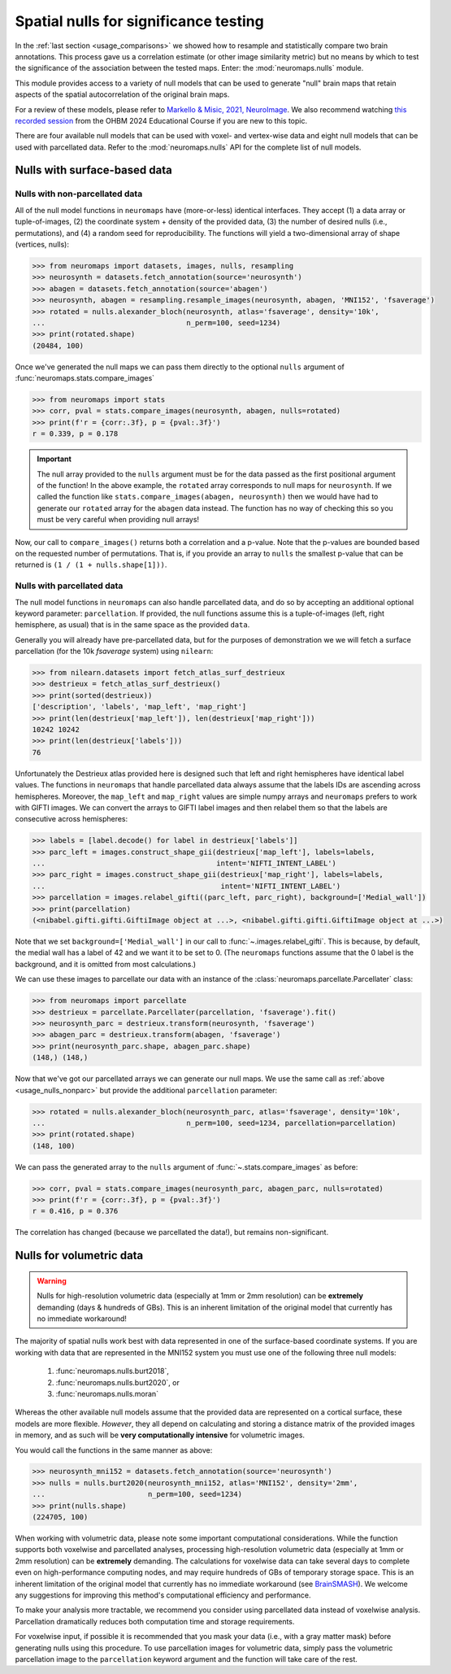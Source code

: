 .. _usage_nulls:

Spatial nulls for significance testing
======================================

In the :ref:`last section <usage_comparisons>` we showed how to resample and
statistically compare two brain annotations. This process gave us a correlation
estimate (or other image similarity metric) but no means by which to test the
significance of the association between the tested maps. Enter: the
:mod:`neuromaps.nulls` module.

This module provides access to a variety of null models that can be used to
generate "null" brain maps that retain aspects of the spatial autocorrelation
of the original brain maps. 

For a review of these models, please refer to
`Markello & Misic, 2021, NeuroImage <https://doi.org/10.1016/j.neuroimage.2021.118052>`_.
We also recommend watching  `this recorded session <https://www.youtube.com/watch?v=6DjpNddINZ8>`_
from the OHBM 2024 Educational Course if you are new to this topic.

There are four available null models that can be used with voxel- and
vertex-wise data and eight null models that can be used with parcellated data.
Refer to the :mod:`neuromaps.nulls` API for the complete list of null models.

.. _usage_nulls_surface:

Nulls with surface-based data
-----------------------------

.. _usage_nulls_nonparc:

Nulls with non-parcellated data
^^^^^^^^^^^^^^^^^^^^^^^^^^^^^^^

All of the null model functions in ``neuromaps`` have (more-or-less) identical
interfaces. They accept (1) a data array or tuple-of-images, (2) the coordinate
system + density of the provided data, (3) the number of desired nulls
(i.e., permutations), and (4) a random seed for reproducibility. The functions
will yield a two-dimensional array of shape (vertices, nulls):

.. code-block::

    >>> from neuromaps import datasets, images, nulls, resampling
    >>> neurosynth = datasets.fetch_annotation(source='neurosynth')
    >>> abagen = datasets.fetch_annotation(source='abagen')
    >>> neurosynth, abagen = resampling.resample_images(neurosynth, abagen, 'MNI152', 'fsaverage')
    >>> rotated = nulls.alexander_bloch(neurosynth, atlas='fsaverage', density='10k',
    ...                                 n_perm=100, seed=1234)
    >>> print(rotated.shape)
    (20484, 100)

Once we've generated the null maps we can pass them directly to the optional
``nulls`` argument of :func:`neuromaps.stats.compare_images`


.. code-block::

    >>> from neuromaps import stats
    >>> corr, pval = stats.compare_images(neurosynth, abagen, nulls=rotated)
    >>> print(f'r = {corr:.3f}, p = {pval:.3f}')
    r = 0.339, p = 0.178

.. important::

    The null array provided to the ``nulls`` argument must be for the data
    passed as the first positional argument of the function! In the above
    example, the ``rotated`` array corresponds to null maps for ``neurosynth``.
    If we called the function like ``stats.compare_images(abagen, neurosynth)``
    then we would have had to generate our ``rotated`` array for the ``abagen``
    data instead. The function has no way of checking this so you must be very
    careful when providing null arrays!

Now, our call to ``compare_images()`` returns both a correlation and a p-value.
Note that the p-values are bounded based on the requested number of
permutations. That is, if you provide an array to ``nulls`` the smallest
p-value that can be returned is ``(1 / (1 + nulls.shape[1]))``.

.. _usage_nulls_parc:

Nulls with parcellated data
^^^^^^^^^^^^^^^^^^^^^^^^^^^

The null model functions in ``neuromaps`` can also handle parcellated data, and
do so by accepting an additional optional keyword parameter: ``parcellation``.
If provided, the null functions assume this is a tuple-of-images (left, right
hemisphere, as usual) that is in the same space as the provided ``data``.

Generally you will already have pre-parcellated data, but for the purposes of
demonstration we we will fetch a surface parcellation (for the 10k `fsaverage`
system) using ``nilearn``:

.. code-block::

    >>> from nilearn.datasets import fetch_atlas_surf_destrieux
    >>> destrieux = fetch_atlas_surf_destrieux()
    >>> print(sorted(destrieux))
    ['description', 'labels', 'map_left', 'map_right']
    >>> print(len(destrieux['map_left']), len(destrieux['map_right']))
    10242 10242
    >>> print(len(destrieux['labels']))
    76

Unfortunately the Destrieux atlas provided here is designed such that left
and right hemispheres have identical label values. The functions in
``neuromaps`` that handle parcellated data always assume that the labels IDs
are ascending across hemispheres. Moreover, the ``map_left`` and ``map_right``
values are simple numpy arrays and ``neuromaps`` prefers to work with GIFTI
images. We can convert the arrays to GIFTI label images and then relabel them
so that the labels are consecutive across hemispheres:

.. code-block::

    >>> labels = [label.decode() for label in destrieux['labels']]
    >>> parc_left = images.construct_shape_gii(destrieux['map_left'], labels=labels,
    ...                                        intent='NIFTI_INTENT_LABEL')
    >>> parc_right = images.construct_shape_gii(destrieux['map_right'], labels=labels,
    ...                                         intent='NIFTI_INTENT_LABEL')
    >>> parcellation = images.relabel_gifti((parc_left, parc_right), background=['Medial_wall'])
    >>> print(parcellation)
    (<nibabel.gifti.gifti.GiftiImage object at ...>, <nibabel.gifti.gifti.GiftiImage object at ...>)

Note that we set ``background=['Medial_wall']`` in our call to
:func:`~.images.relabel_gifti`. This is because, by default, the medial wall
has a label of 42 and we want it to be set to 0. (The ``neuromaps`` functions
assume that the 0 label is the background, and it is omitted from most
calculations.)

We can use these images to parcellate our data with an instance of the
:class:`neuromaps.parcellate.Parcellater` class:

.. code-block::

    >>> from neuromaps import parcellate
    >>> destrieux = parcellate.Parcellater(parcellation, 'fsaverage').fit()
    >>> neurosynth_parc = destrieux.transform(neurosynth, 'fsaverage')
    >>> abagen_parc = destrieux.transform(abagen, 'fsaverage')
    >>> print(neurosynth_parc.shape, abagen_parc.shape)
    (148,) (148,)

Now that we've got our parcellated arrays we can generate our null maps. We
use the same call as :ref:`above <usage_nulls_nonparc>` but provide the
additional ``parcellation`` parameter:

.. code-block::

    >>> rotated = nulls.alexander_bloch(neurosynth_parc, atlas='fsaverage', density='10k',
    ...                                 n_perm=100, seed=1234, parcellation=parcellation)
    >>> print(rotated.shape)
    (148, 100)

We can pass the generated array to the ``nulls`` argument of
:func:`~.stats.compare_images` as before:

.. code-block::

    >>> corr, pval = stats.compare_images(neurosynth_parc, abagen_parc, nulls=rotated)
    >>> print(f'r = {corr:.3f}, p = {pval:.3f}')
    r = 0.416, p = 0.376

The correlation has changed (because we parcellated the data!), but remains
non-significant.

.. _usage_nulls_volumetric:

Nulls for volumetric data
-------------------------

.. warning::
   Nulls for high-resolution volumetric data (especially at 1mm or 2mm resolution) can
   be **extremely** demanding (days & hundreds of GBs). This is an inherent limitation
   of the original model that currently has no immediate workaround!

The majority of spatial nulls work best with data represented in one of the
surface-based coordinate systems. If you are working with data that are
represented in the MNI152 system you must use one of the following three null
models:

    1. :func:`neuromaps.nulls.burt2018`,
    2. :func:`neuromaps.nulls.burt2020`, or
    3. :func:`neuromaps.nulls.moran`

Whereas the other available null models assume that the provided data are
represented on a cortical surface, these models are more flexible. *However*,
they all depend on calculating and storing a distance matrix of the provided
images in memory, and as such will be **very computationally intensive** for
volumetric images.

You would call the functions in the same manner as above:

.. code-block::

    >>> neurosynth_mni152 = datasets.fetch_annotation(source='neurosynth')
    >>> nulls = nulls.burt2020(neurosynth_mni152, atlas='MNI152', density='2mm',
    ...                        n_perm=100, seed=1234)
    >>> print(nulls.shape)
    (224705, 100)


When working with volumetric data, please note some important computational
considerations. While the function supports both voxelwise and parcellated analyses,
processing high-resolution volumetric data (especially at 1mm or 2mm resolution) can
be **extremely** demanding. The calculations for voxelwise data can take several days
to complete even on high-performance computing nodes, and may require hundreds of GBs
of temporary storage space. This is an inherent limitation of the original model that
currently has no immediate workaround (see `BrainSMASH <https://github.com/murraylab/brainsmash>`_).
We welcome any suggestions for improving this method's computational efficiency and
performance.

To make your analysis more tractable, we recommend you consider using parcellated
data instead of voxelwise analysis. Parcellation dramatically reduces both computation
time and storage requirements.

For voxelwise input, if possible it is recommended that you mask your data
(i.e., with a gray matter mask) before generating nulls using this procedure. To use
parcellation images for volumetric data, simply pass the volumetric parcellation image
to the ``parcellation`` keyword argument and the function will take care of the rest.
